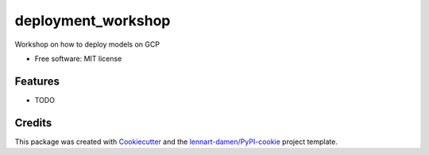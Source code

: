 ===================
deployment_workshop
===================

Workshop on how to deploy models on GCP

* Free software: MIT license


Features
--------

* TODO

Credits
-------

This package was created with Cookiecutter_ and the `lennart-damen/PyPI-cookie`_ project template.

.. _Cookiecutter: https://github.com/audreyr/cookiecutter
.. _`lennart-damen/PyPI-cookie`: https://github.com/lennart-damen/pypi-cookie
